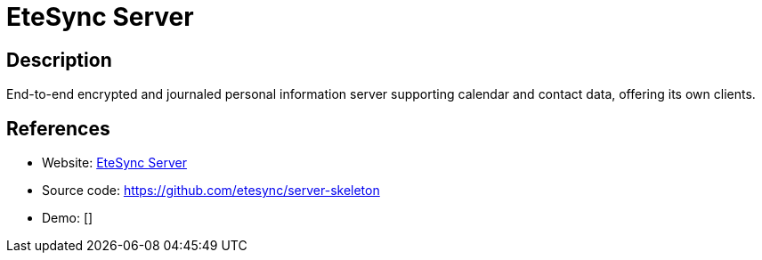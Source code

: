 = EteSync Server

:Name:          EteSync Server
:Language:      EteSync Server
:License:       AGPL-3.0
:Topic:         Calendaring and Contacts Management
:Category:      
:Subcategory:   

// END-OF-HEADER. DO NOT MODIFY OR DELETE THIS LINE

== Description

End-to-end encrypted and journaled personal information server supporting calendar and contact data, offering its own clients.

== References

* Website: https://www.etesync.com[EteSync Server]
* Source code: https://github.com/etesync/server-skeleton[https://github.com/etesync/server-skeleton]
* Demo: []
